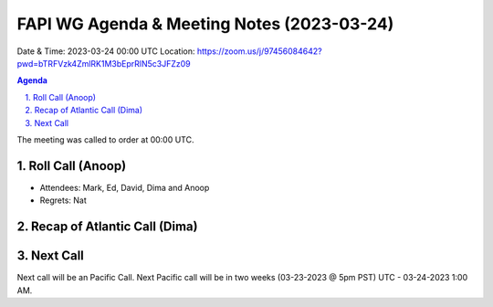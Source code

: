 ===========================================
FAPI WG Agenda & Meeting Notes (2023-03-24) 
===========================================
Date & Time: 2023-03-24 00:00 UTC
Location: https://zoom.us/j/97456084642?pwd=bTRFVzk4ZmlRK1M3bEprRlN5c3JFZz09 


.. sectnum:: 
   :suffix: .

.. contents:: Agenda

The meeting was called to order at 00:00 UTC. 

Roll Call (Anoop)
=====================
* Attendees:  Mark, Ed, David, Dima and Anoop
* Regrets:   Nat
   
Recap of Atlantic Call (Dima)
================================

 
Next Call
==============================
Next call will be an Pacific Call. 
Next Pacific call will be in two weeks (03-23-2023 @ 5pm PST) UTC - 03-24-2023 1:00 AM.